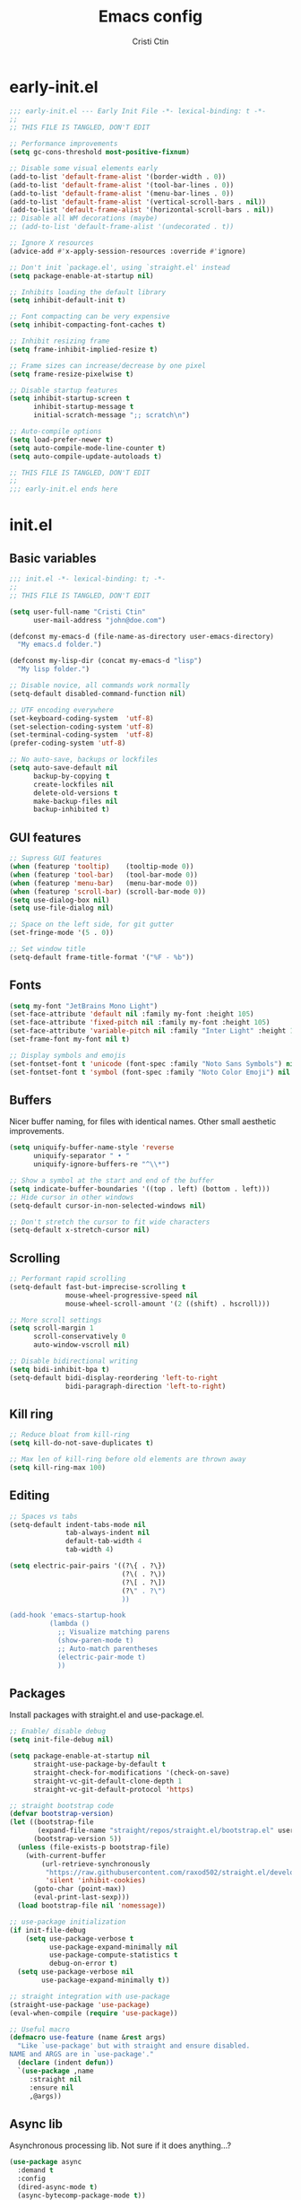 #+TITLE: Emacs config
#+AUTHOR: Cristi Ctin
#+OPTIONS: html-style:nil toc:nil num:nil

* early-init.el
:PROPERTIES:
:header-args: :tangle ./early-init.el
:END:

#+begin_src emacs-lisp
;;; early-init.el --- Early Init File -*- lexical-binding: t -*-
;;
;; THIS FILE IS TANGLED, DON'T EDIT

;; Performance improvements
(setq gc-cons-threshold most-positive-fixnum)

;; Disable some visual elements early
(add-to-list 'default-frame-alist '(border-width . 0))
(add-to-list 'default-frame-alist '(tool-bar-lines . 0))
(add-to-list 'default-frame-alist '(menu-bar-lines . 0))
(add-to-list 'default-frame-alist '(vertical-scroll-bars . nil))
(add-to-list 'default-frame-alist '(horizontal-scroll-bars . nil))
;; Disable all WM decorations (maybe)
;; (add-to-list 'default-frame-alist '(undecorated . t))

;; Ignore X resources
(advice-add #'x-apply-session-resources :override #'ignore)

;; Don't init `package.el', using `straight.el' instead
(setq package-enable-at-startup nil)

;; Inhibits loading the default library
(setq inhibit-default-init t)

;; Font compacting can be very expensive
(setq inhibit-compacting-font-caches t)

;; Inhibit resizing frame
(setq frame-inhibit-implied-resize t)

;; Frame sizes can increase/decrease by one pixel
(setq frame-resize-pixelwise t)

;; Disable startup features
(setq inhibit-startup-screen t
      inhibit-startup-message t
      initial-scratch-message ";; scratch\n")

;; Auto-compile options
(setq load-prefer-newer t)
(setq auto-compile-mode-line-counter t)
(setq auto-compile-update-autoloads t)

;; THIS FILE IS TANGLED, DON'T EDIT
;;
;;; early-init.el ends here
#+end_src

* init.el
:PROPERTIES:
:header-args: :tangle ./init.el
:END:

** Basic variables

#+begin_src emacs-lisp
;;; init.el -*- lexical-binding: t; -*-
;;
;; THIS FILE IS TANGLED, DON'T EDIT

(setq user-full-name "Cristi Ctin"
      user-mail-address "john@doe.com")

(defconst my-emacs-d (file-name-as-directory user-emacs-directory)
  "My emacs.d folder.")

(defconst my-lisp-dir (concat my-emacs-d "lisp")
  "My lisp folder.")

;; Disable novice, all commands work normally
(setq-default disabled-command-function nil)

;; UTF encoding everywhere
(set-keyboard-coding-system  'utf-8)
(set-selection-coding-system 'utf-8)
(set-terminal-coding-system  'utf-8)
(prefer-coding-system 'utf-8)

;; No auto-save, backups or lockfiles
(setq auto-save-default nil
      backup-by-copying t
      create-lockfiles nil
      delete-old-versions t
      make-backup-files nil
      backup-inhibited t)
#+end_src

** GUI features

#+begin_src emacs-lisp
;; Supress GUI features
(when (featurep 'tooltip)    (tooltip-mode 0))
(when (featurep 'tool-bar)   (tool-bar-mode 0))
(when (featurep 'menu-bar)   (menu-bar-mode 0))
(when (featurep 'scroll-bar) (scroll-bar-mode 0))
(setq use-dialog-box nil)
(setq use-file-dialog nil)

;; Space on the left side, for git gutter
(set-fringe-mode '(5 . 0))

;; Set window title
(setq-default frame-title-format '("%F - %b"))
#+end_src

** Fonts

#+begin_src emacs-lisp
(setq my-font "JetBrains Mono Light")
(set-face-attribute 'default nil :family my-font :height 105)
(set-face-attribute 'fixed-pitch nil :family my-font :height 105)
(set-face-attribute 'variable-pitch nil :family "Inter Light" :height 105)
(set-frame-font my-font nil t)

;; Display symbols and emojis
(set-fontset-font t 'unicode (font-spec :family "Noto Sans Symbols") nil 'prepend)
(set-fontset-font t 'symbol (font-spec :family "Noto Color Emoji") nil 'prepend)
#+end_src

** Buffers

Nicer buffer naming, for files with identical names.
Other small aesthetic improvements.

#+begin_src emacs-lisp
(setq uniquify-buffer-name-style 'reverse
      uniquify-separator " • "
      uniquify-ignore-buffers-re "^\\*")

;; Show a symbol at the start and end of the buffer
(setq indicate-buffer-boundaries '((top . left) (bottom . left)))
;; Hide cursor in other windows
(setq-default cursor-in-non-selected-windows nil)

;; Don't stretch the cursor to fit wide characters
(setq-default x-stretch-cursor nil)
#+end_src

** Scrolling

#+begin_src emacs-lisp
;; Performant rapid scrolling
(setq-default fast-but-imprecise-scrolling t
              mouse-wheel-progressive-speed nil
              mouse-wheel-scroll-amount '(2 ((shift) . hscroll)))

;; More scroll settings
(setq scroll-margin 1
      scroll-conservatively 0
      auto-window-vscroll nil)

;; Disable bidirectional writing
(setq bidi-inhibit-bpa t)
(setq-default bidi-display-reordering 'left-to-right
              bidi-paragraph-direction 'left-to-right)
#+end_src

** Kill ring

#+begin_src emacs-lisp
;; Reduce bloat from kill-ring
(setq kill-do-not-save-duplicates t)

;; Max len of kill-ring before old elements are thrown away
(setq kill-ring-max 100)
  #+end_src

** Editing

#+begin_src emacs-lisp
;; Spaces vs tabs
(setq-default indent-tabs-mode nil
              tab-always-indent nil
              default-tab-width 4
              tab-width 4)

(setq electric-pair-pairs '((?\{ . ?\})
                            (?\( . ?\))
                            (?\[ . ?\])
                            (?\" . ?\")
                            ))

(add-hook 'emacs-startup-hook
          (lambda ()
            ;; Visualize matching parens
            (show-paren-mode t)
            ;; Auto-match parentheses
            (electric-pair-mode t)
            ))
#+end_src

** Packages

Install packages with straight.el and use-package.el.

#+begin_src emacs-lisp
;; Enable/ disable debug
(setq init-file-debug nil)

(setq package-enable-at-startup nil
      straight-use-package-by-default t
      straight-check-for-modifications '(check-on-save)
      straight-vc-git-default-clone-depth 1
      straight-vc-git-default-protocol 'https)

;; straight bootstrap code
(defvar bootstrap-version)
(let ((bootstrap-file
       (expand-file-name "straight/repos/straight.el/bootstrap.el" user-emacs-directory))
      (bootstrap-version 5))
  (unless (file-exists-p bootstrap-file)
    (with-current-buffer
        (url-retrieve-synchronously
         "https://raw.githubusercontent.com/raxod502/straight.el/develop/install.el"
         'silent 'inhibit-cookies)
      (goto-char (point-max))
      (eval-print-last-sexp)))
  (load bootstrap-file nil 'nomessage))

;; use-package initialization
(if init-file-debug
    (setq use-package-verbose t
          use-package-expand-minimally nil
          use-package-compute-statistics t
          debug-on-error t)
  (setq use-package-verbose nil
        use-package-expand-minimally t))

;; straight integration with use-package
(straight-use-package 'use-package)
(eval-when-compile (require 'use-package))

;; Useful macro
(defmacro use-feature (name &rest args)
  "Like `use-package' but with straight and ensure disabled.
NAME and ARGS are in `use-package'."
  (declare (indent defun))
  `(use-package ,name
     :straight nil
     :ensure nil
     ,@args))
#+end_src

** Async lib

Asynchronous processing lib. Not sure if it does anything...?

#+begin_src emacs-lisp
(use-package async
  :demand t
  :config
  (dired-async-mode t)
  (async-bytecomp-package-mode t))
#+end_src

** Theme

#+begin_src emacs-lisp
(use-package modus-themes
  :init
  (setq modus-themes-slanted-constructs t
        modus-themes-bold-constructs t
        modus-themes-fringes 'subtle
        modus-themes-no-mixed-fonts t
        modus-themes-scale-headings t
        modus-themes-subtle-line-numbers t)
  (setq modus-themes-mode-line 'borderless-3d)
  (setq modus-themes-org-blocks 'tinted-gray)
  ;; Load the theme files before enabling a theme
  (modus-themes-load-themes)
  :custom
  (modus-themes-operandi-color-overrides
   '((bg-main . "#F0F2F7")
     (fg-main . "#101010")
     (fg-window-divider-inner . "#FAFAFA")))
  (modus-themes-vivendi-color-overrides
   '((bg-main . "#101010")
     (fg-main . "#FAFAFA")
     (fg-window-divider-inner . "#101010")))
  :config
  (modus-themes-load-operandi)
  ;; (modus-themes-load-vivendi)
  :bind ("<f5>" . modus-themes-toggle))

;; (setq modus-themes-vivendi-color-overrides nil)
;; (setq modus-themes-vivendi-color-overrides
;;       '((bg-main . "#282828") (fg-main . "#fdf4c1")
;;         (bg-dim . "#32302f") (fg-dim . "#f4e8ba")
;;         (bg-alt . "#3c3836") (fg-alt . "#ebdbb2")
;;         (bg-hl-line . "#191628")
;;         (bg-active . "#282e46")
;;         (bg-inactive . "#1a1e39")
;;         (bg-region . "#393a53")
;;         (bg-header . "#202037")
;;         (bg-tab-bar . "#262b41")
;;         (bg-tab-active . "#120f18")
;;         (bg-tab-inactive . "#3a3a5a")
;;         (fg-unfocused . "#9a9aab")))
;; (load-theme 'modus-vivendi t)
#+end_src

** Files

#+begin_src emacs-lisp
;; Builtin dired config
(use-feature dired
  :init
  ;; Always delete and copy recursively
  (setq dired-recursive-deletes 'top
        dired-recursive-copies 'always
        dired-dwim-target t
        ;; Ask if destination dirs should get created when copying/removing
        dired-create-destination-dirs 'ask
        ;; Human readable units
        dired-listing-switches "-alh -v --group-directories-first")
  :hook
  (dired-mode . (lambda () (centaur-tabs-local-mode t)))
  :config
  (define-key dired-mode-map (kbd "RET") 'dired-find-alternate-file)
  (define-key dired-mode-map (kbd "^") (lambda () (find-alternate-file ".."))))

(use-feature dired-x)

;; Ranger instead of Dired
;;
(use-package ranger
  :after dired
  :hook
  (ranger-mode . (lambda () (centaur-tabs-local-mode t)))
  :init
  (setq ranger-cleanup-on-disable t
        ranger-cleanup-eagerly t
        ranger-deer-show-details t
        ranger-excluded-extensions '("mkv" "iso" "mp4")
        ranger-max-preview-size 10
        ranger-modify-header nil
        ranger-show-literal nil
        ranger-hide-cursor nil)
  :config
  (ranger-override-dired-mode t))
#+end_src

** Terminal

#+begin_src emacs-lisp
;; Use zsh as default term shell
(setq-default explicit-shell-file-name "zsh")

(use-package vterm
  :defer t
  :commands (vterm vterm-other-window)
  :bind
  (:map vterm-mode-map
        ("C-c C-c" . vterm-send-C-c))
  :config
  (evil-set-initial-state 'vterm-mode 'emacs))
#+end_src

** Editing

#+begin_src emacs-lisp
;; Enable visual-line, line and column almost everywhere
;;
(use-feature simple
  :defer t
  :custom
  (fill-column 100)
  (display-line-numbers-grow-only t)
  (display-line-numbers-type 'absolute)
  (display-line-numbers-widen t)
  (display-line-numbers-width 3)
  :hook
  (prog-mode . visual-line-mode)
  (text-mode . visual-line-mode)
  (prog-mode . display-line-numbers-mode)
  (text-mode . display-line-numbers-mode)
  (prog-mode . column-number-mode)
  (text-mode . column-number-mode))

;; Highlight space-like characters
;;
(use-feature whitespace
  :defer t
  :custom
  (whitespace-style '(face tabs empty trailing))
  :hook
  (text-mode . whitespace-mode)
  (prog-mode . whitespace-mode)
  ;; Trim whitespaces on save
  (before-save . delete-trailing-whitespace))

;; disable with:
;; (remove-hook 'before-save-hook 'delete-trailing-whitespace)

;; Highlight the current line
;;
(use-feature hl-line
  :defer t
  :hook
  (prog-mode . hl-line-mode)
  (text-mode . hl-line-mode)
  :custom
  (hl-line-sticky-flag nil))

;; Automatically refresh the buffer when the file changes
;;
(use-feature autorevert
  :init
  ;; Only rely on the OS notification mechanism
  (setq auto-revert-avoid-polling t)
  :config
  (global-auto-revert-mode t))
#+end_src

** EVIL 😈

#+begin_src emacs-lisp
(use-package undo-fu)

(use-package origami
  :hook
  (prog-mode . origami-mode)
  (text-mode . origami-mode))

(use-package evil
  :init
  (setq evil-respect-visual-line-mode t
        evil-kill-on-visual-paste nil
        evil-shift-width 2
        evil-undo-system 'undo-fu
        evil-kbd-macro-suppress-motion-error t
        evil-move-cursor-back nil
        evil-split-window-below  t  ;; move cursor below after split
        evil-vsplit-window-right t  ;; move cursor right after split
        evil-want-fine-undo   t     ;; remember changes in insert mode
        evil-want-integration t     ;; load evil-integration
        evil-want-Y-yank-to-eol t
        evil-want-keybinding nil)
  :config
  (evil-define-key 'normal 'global "zx" #'kill-current-buffer)
  (evil-define-key 'visual 'global "g<" #'evil-visual-shift-left)
  (evil-define-key 'visual 'global "g>" #'evil-visual-shift-right)
  (evil-define-key 'normal 'global [mouse-8] #'evil-jump-backward)
  (evil-define-key 'normal 'global [mouse-9] #'evil-jump-forward)
  (evil-mode t))

(use-package evil-collection
  :after evil
  :custom
  (evil-collection-mode-list '(dired
                               flycheck
                               apropos
                               help
                               helpful
                               info
                               magit
                               man
                               simple
                               ))
  :config
  (evil-collection-init))

(defun evil-visual-shift-left()
  (interactive)
  ;; (call-interactively #'evil-shift-left)
  (evil-shift-left (region-beginning) (region-end))
  (evil-normal-state)
  (evil-visual-restore))

(defun evil-visual-shift-right()
  (interactive)
  ;; (call-interactively #'evil-shift-right)
  (evil-shift-right (region-beginning) (region-end))
  (evil-normal-state)
  (evil-visual-restore))

;; Will re-use these keys
(with-eval-after-load 'evil-maps
  (define-key evil-motion-state-map (kbd "SPC") nil)
  (define-key evil-motion-state-map (kbd "RET") nil))

;; Select and edit matches interactively
;; Use C-n for next and C-p for previous regions
;;
(use-package evil-multiedit
  :after evil
  :config
  ;; Match the word under cursor (i.e. make it an edit region)
  ;; Consecutive presses will incrementally add the next unmatched match
  (define-key evil-normal-state-map (kbd "M-d") 'evil-multiedit-match-and-next)
  ;; Match selected region
  (define-key evil-visual-state-map (kbd "M-d") 'evil-multiedit-match-and-next)
  ;; Insert marker at point
  (define-key evil-insert-state-map (kbd "M-d") 'evil-multiedit-toggle-marker-here)
  ;; Same as M-d but in reverse
  (define-key evil-normal-state-map (kbd "M-D") 'evil-multiedit-match-and-prev)
  (define-key evil-visual-state-map (kbd "M-D") 'evil-multiedit-match-and-prev))

(use-package evil-surround
  :after evil
  :config
  (global-evil-surround-mode t))

(use-package evil-commentary
  :after evil
  :config
  (evil-commentary-mode t))

(use-package expand-region
  :after evil
  :config
  (define-key evil-normal-state-map (kbd "C-=") 'er/expand-region)
  (define-key evil-visual-state-map (kbd "C-=") 'er/expand-region)
  (define-key evil-visual-state-map (kbd "C--") 'er/contract-region))

;; Pretty eye candy 🍬
;; Visual hints when editing with evil
;;
(use-package evil-goggles
  :after evil
  :config
  (evil-goggles-mode)
  (evil-goggles-use-diff-faces))
#+end_src

** Completion

Company is a text completion framework for Emacs. The name stands for "complete anything".
It uses pluggable back-ends and front-ends to retrieve and display completion candidates.

#+begin_src emacs-lisp
(use-package company
  :defer 5
  :hook
  ;; (text-mode . company-mode)
  (prog-mode . company-mode)
  :init
  (setq company-minimum-prefix-length 2
        company-require-match 'never
        company-selection-wrap-around t
        company-tooltip-align-annotations t
        company-dabbrev-ignore-case t
        company-tooltip-limit 14
        company-tooltip-maximum-width 50
        company-global-modes
        '(not message-mode
              help-mode
              vterm-mode
              minibuffer-inactive-mode)
        company-frontends
        '(company-pseudo-tooltip-frontend ;; always show candidates in overlay tooltip
          company-echo-metadata-frontend) ;; show selected candidate docs in echo area
        company-auto-complete nil
        company-auto-complete-chars nil))
#+end_src

** Snippets

#+begin_src emacs-lisp
(use-package yasnippet
  :disabled
  ;; :commands yas-global-mode
  :custom
  (yas-verbosity 3))

;; Loading the doom snippets takes forever
;; (use-package doom-snippets
;;   :after yasnippet
;;   :hook (window-setup . yas-reload-all)
;;   :straight (:host github :repo "hlissner/doom-snippets" :files ("*.el" "*")))

;; Useful for quick snippets!
(use-package auto-yasnippet
  :defer t)
#+end_src

** Utilities

#+begin_src emacs-lisp
;; Very helpful
(use-package helpful
  :defer 2
  :commands (helpful-callable
             helpful-function
             helpful-variable
             helpful-key
             helpful-macro
             helpful-command)
  :init
  (setq apropos-do-all t)
  :custom
  ;; Integrate with counsel
  (counsel-describe-function-function  #'helpful-callable)
  (counsel-describe-symbol-function    #'helpful-symbol)
  (counsel-describe-variable-function  #'helpful-variable))

;; Incredibly useful
(use-package which-key
  :defer 3
  :hook (after-init . which-key-mode)
  :init
  (setq which-key-sort-order 'which-key-key-order-alpha
        which-key-sort-uppercase-first nil
        which-key-popup-type 'minibuffer
        which-key-add-column-padding 2
        which-key-allow-evil-operators t
        which-key-idle-delay 1.5
        which-key-min-display-lines 5
        which-key-side-window-slot -10
        which-key-show-operator-state-maps t))

(use-package ivy
  :hook (after-init . ivy-mode)
  :init
  (setq ivy-wrap t
        ivy-fixed-height-minibuffer t
        ivy-sort-max-size 7500
        ivy-use-selectable-prompt t
        ivy-use-virtual-buffers t))

(use-package counsel
  :after ivy
  :config
  (counsel-mode t))

(use-package all-the-icons-ivy-rich
  :after ivy
  :config
  (all-the-icons-ivy-rich-mode t))

(use-package ivy-rich
  :after ivy
  :init
  (setq ivy-rich-parse-remote-buffer nil)
  :config
  (ivy-rich-mode t)
  (ivy-rich-project-root-cache-mode t))
#+end_src

Save recent files, history and sessions.

#+begin_src emacs-lisp
;; Recent files
;;
(use-package recentf
  :hook (emacs-startup . recentf-mode)
  :init
  (setq recentf-auto-cleanup 'never
        recentf-max-menu-items 50
        recentf-max-saved-items 1000
        recentf-save-file (expand-file-name "etc/recentf" my-emacs-d)
        recentf-exclude
        '("\\.?cache" ".cask" "url" "bookmarks" "COMMIT_EDITMSG\\'"
          "\\.\\(?:gz\\|zip\\|gif\\|svg\\|png\\|jpe?g\\|bmp\\|xpm\\)$"
          "\\.last$" "/G?TAGS$" "/.elfeed/" "~$" "\\.log$"
          "^/tmp/" "^/var/folders/.+$" "^/ssh:" "/Dev/dotfiles/emacs/"
          (lambda (file) (file-in-directory-p file package-user-dir))))
  :config
  (push (expand-file-name recentf-save-file) recentf-exclude)
  (add-to-list 'recentf-filename-handlers #'abbreviate-file-name))
#+end_src

#+begin_src emacs-lisp
;; Persist variables across sessions
;;
(use-package savehist
  :hook (emacs-startup . savehist-mode)
  :init
  (setq savehist-additional-variables
        '(kill-ring                        ; persist clipboard
          register-alist                   ; persist macros
          search-ring regexp-search-ring)) ; persist searches
  (setq history-length 10000
        savehist-autosave-interval nil     ; save on kill only
        savehist-save-minibuffer-history t
        savehist-file (expand-file-name "etc/savehist" my-emacs-d)))
#+end_src

#+begin_src emacs-lisp
;; Save Emacs Session
;;
(use-feature desktop
  :hook
  (after-init . desktop-save-mode)
  (after-init . desktop-read)
  :init
  (setq desktop-files-not-to-save "^$"
        desktop-base-file-name "desktop"
        desktop-restore-eager 5
        desktop-restore-frames nil
        desktop-load-locked-desktop t
        desktop-path '("~/.emacs.default/etc" "~" "."))
  :config
  (add-to-list 'desktop-modes-not-to-save 'dired-mode)
  (add-to-list 'desktop-modes-not-to-save 'help-mode)
  (add-to-list 'desktop-modes-not-to-save 'info-mode)
  (add-to-list 'desktop-modes-not-to-save 'magit-mode)
  (add-to-list 'desktop-modes-not-to-save 'simple-mode)
  (add-to-list 'desktop-modes-not-to-save 'special-mode)
  (add-to-list 'desktop-modes-not-to-save 'fundamental-mode)
  (add-to-list 'desktop-modes-not-to-save 'completion-list-mode))
#+end_src

** Org-mode

#+begin_src emacs-lisp
(use-package org
  :defer t
  :init
  (setq org-modules nil ;; Faster loading
        org-directory "~/org/"
        ;; Show entities in \name form
        org-pretty-entities nil
        ;; Hide the emphasis marker characters
        org-ellipsis "…"
        org-hide-emphasis-markers t
        org-edit-src-content-indentation 0
        org-tags-column -66
        ;; invisible region before inserting or deleting a char
        org-catch-invisible-edits 'smart
        ;; shift-cursor commands select text when possible
        org-support-shift-select t
        ;; Link is to the current directory below, otherwise fully qualify the link
        org-link-file-path-type 'relative
        ;; Keep track of when a certain TODO item was marked as done
        org-log-done 'time
        ;; No TOC
        org-export-with-toc nil
        ;; Turn on native code fontification
        org-confirm-babel-evaluate nil
        org-src-fontify-natively t
        org-src-tab-acts-natively t
        org-cycle-separator-lines 1
        ;; Indentation per level in number of characters
        org-indent-indentation-per-level 1
        ;; Turn on indent for all org files
        org-startup-indented t)
  :config
  ;; Enable org structure templates
  (add-to-list 'org-modules 'org-tempo t)
  ;; Add a few more templates
  (add-to-list 'org-structure-template-alist '("sh" . "src shell"))
  (add-to-list 'org-structure-template-alist '("el" . "src emacs-lisp"))
  (add-to-list 'org-structure-template-alist '("py" . "src python"))
  (add-to-list 'org-structure-template-alist '("js" . "src javascript"))
  ;; Enable these babel languages:
  (org-babel-do-load-languages
   'org-babel-load-languages '(
                               (emacs-lisp . t)
                               (shell . t)
                               (python . t)
                               (ruby . t))
   ))

(use-package evil-org
  :after org
  :hook ((org-mode . evil-org-mode)))


(setq org-publish-project-alist
      '(("memex"
         :base-directory "~/org/mem/"
         :base-extension "org"
         :publishing-directory "/tmp/mem/"
         :publishing-function org-html-publish-to-html
         :html-doctype "html5"
         :html-head ""
         :html-head-extra ""
         :html-head-include-default-style nil
         :html-head-include-scripts nil
         :html-link-home ""
         :html-link-up ""
         :html-postamble nil
         :html-preamble nil
         :html-style nil
         :html-use-infojs nil
         :html-xml-declaration nil
         :section-numbers nil
         :with-creator nil
         :with-timestamps nil
         :with-title nil
         :with-toc nil)))
#+end_src

** Markdown

#+begin_src emacs-lisp
(use-package markdown-mode
  :defer t
  :mode ("README\\(?:\\.md\\)?\\'" . gfm-mode)
  :commands (markdown-mode gfm-mode)
  :init
  (setq markdown-command "multimarkdown"
        markdown-asymmetric-header t
        markdown-italic-underscore t
        markdown-fontify-code-blocks-natively t
        markdown-make-gfm-checkboxes-buttons t))

(use-package evil-markdown
  :straight (:type git :host github :repo "Somelauw/evil-markdown")
  :after markdown
  :hook ((markdown-mode . evil-markdown-mode)))
#+end_src

** VCS

#+begin_src emacs-lisp
(defun +magit/quit-all ()
  "Kill all magit buffers for the current repository."
  (interactive)
  (mapc #'+magit--kill-buffer (magit-mode-get-buffers))
  (+magit-mark-stale-buffers-h))

(defun +magit--kill-buffer (buf)
  (when (and (bufferp buf) (buffer-live-p buf))
    (let ((process (get-buffer-process buf)))
      (if (not (processp process))
          (kill-buffer buf)
        (with-current-buffer buf
          (if (process-live-p process)
              (run-with-timer 5 nil #'+magit--kill-buffer buf)
            (kill-process process)
            (kill-buffer buf)))))))

(use-package magit
  :init
  (setq magit-refresh-status-buffer nil
        magit-save-repository-buffers nil
        magit-revision-insert-related-refs nil
        magit-bury-buffer-function #'magit-mode-quit-window)
  :config
  ;; Clean up after magit by killing leftover magit buffers and reverting
  ;; affected buffers (or at least marking them as need-to-be-reverted).
  (define-key magit-mode-map "Q" #'+magit/quit-all)
  ;; Close transient with ESC
  (define-key transient-map [escape] #'transient-quit-one)
  ;; Jump on the other window
  (define-key magit-hunk-section-map (kbd "S-<return>") 'magit-diff-visit-file-other-window)

  ;; Add additional switches
  (transient-append-suffix 'magit-fetch "-p"
    '("-t" "Fetch all tags" ("-t" "--tags")))
  (transient-append-suffix 'magit-pull "-r"
    '("-a" "Autostash" "--autostash")))
#+end_src

#+begin_src emacs-lisp
;; Use keychain ENV, don't ask for passwords
;;
(use-package keychain-environment
  :after magit
  :hook (after-init . keychain-refresh-environment))

(use-package git-gutter-fringe
  :after magit
  :init
  (setq indicate-buffer-boundaries nil
        indicate-empty-lines nil)
  (setq git-gutter:disabled-modes '(fundamental-mode
                                    help-mode
                                    vterm-mode
                                    image-mode
                                    pdf-view-mode
                                    ))
  ;; Only enable the backends that are available, so it doesn't have to check
  ;; when opening each buffer
  (setq git-gutter:handled-backends
        (cons 'git (cl-remove-if-not
                    #'executable-find (list 'hg 'svn 'bzr)
                    :key #'symbol-name)))
  :config
  ;; Thin fringe bitmaps
  (define-fringe-bitmap 'git-gutter-fr:added
    [224] nil nil '(top repeated))
  (define-fringe-bitmap 'git-gutter-fr:modified
    [224] nil nil '(top repeated))
  (define-fringe-bitmap 'git-gutter-fr:deleted
    [128 192 224 240] nil nil 'bottom)

  ;; Enable only for specific modes
  (add-hook 'prog-mode-hook 'git-gutter-mode)
  (add-hook 'text-mode-hook 'git-gutter-mode)

  ;; Update git-gutter on focus (in case of using git externally)
  (add-hook 'focus-in-hook #'git-gutter:update-all-windows)
  ;; Update git-gutter when using magit commands
  (advice-add #'magit-stage-file   :after #'+vc-gutter-update-h)
  (advice-add #'magit-unstage-file :after #'+vc-gutter-update-h))
#+end_src

** Checkers

I only use Flycheck for programming modes and I specifically call it.

#+begin_src emacs-lisp
(use-package flycheck
  :defer 3
  :init
  ;; Don't recheck on idle too often
  (setq flycheck-idle-change-delay 2.5)
  ;; Display errors a little quicker
  (setq flycheck-display-errors-delay 0.5))

;; Emacs Language Server Protocol client
;; https://emacs-lsp.github.io/lsp-mode
(use-package lsp-mode
  :commands (lsp lsp-deferred)
  :hook
  (lsp-mode . lsp-enable-which-key-integration)
  :custom
  (lsp-diagnostics-provider :flycheck)
  (lsp-enable-text-document-color nil)
  (lsp-headerline-breadcrumb-enable t)
  (lsp-headerline-breadcrumb-segments '(project file symbols))
  (lsp-lens-enable nil)
  (lsp-ui-doc-enable nil)
  (lsp-ui-doc-show-with-cursor nil)
  :init
  (setq lsp-keymap-prefix "C-c l") ;; Or 'C-l', 's-l'
  :config
  ;; ignore folders like .git, node_modules, and also:
  (add-to-list 'lsp-file-watch-ignored-directories "[/\\\\]\\.mypy_cache\\'")
  (add-to-list 'lsp-file-watch-ignored-directories "[/\\\\]\\.pytest_cache\\'")
  (add-to-list 'lsp-file-watch-ignored-directories "[/\\\\]\\data\\'"))

;; (use-package lsp-ivy
;;   :after lsp-mode)
#+end_src

** Python

Using the builtin Python mode + Elpy.
I'm not entirely sure if I need both.

#+begin_src emacs-lisp
;; My custom python path
(setq my-python "~/Dev/py-env8/bin/python")

;; The package is "python" but the mode is "python-mode"
(use-feature python
  :defer t
  :mode ("\\.py\\'" . python-mode)
  :hook
  (python-mode . flycheck-mode)
  (python-mode . company-mode)
  (python-mode . yas-minor-mode)
  :init
  (setq python-indent 4)
  (setq python-indent-offset 4)
  (setq python-shell-interpreter "ipython"
        python-shell-interpreter-args "-i --colors=Linux --no-confirm-exit"))

;; https://github.com/microsoft/pyright
(use-package lsp-pyright
  :hook
  (python-mode . (lambda ()
                   (require 'lsp-pyright)
                   (lsp-deferred))))

(defun yapf-fmt-code ()
  "Simple format Python region, or buffer with YAPF."
  (interactive)
  (let (beg end)
    (if (region-active-p)
        (setq beg (region-beginning)
              end (region-end))
      (setq beg (point-min)
            end (point-max)))
    (shell-command-on-region
     beg end "yapf --style='{based_on_style:pep8, column_limit:120}'"
     nil t)))
#+end_src

** Javascript

#+begin_src emacs-lisp
(use-package js2-mode
  :defer t
  :mode ("\\.js\\'" . js2-mode)
  :init
  (setq css-indent-offset 4
        js-indent-level 4
        javascript-indent-level 4
        typescript-indent-level 4)
  (setq js2-mode-assume-strict t
        js2-mode-show-strict-warnings nil
        js2-strict-missing-semi-warning nil
        js2-strict-trailing-comma-warning nil))

(use-package typescript-mode
  :defer t
  :mode ("\\.ts\\'" . typescript-mode)
  :init
  (setq javascript-indent-level 4
        typescript-indent-level 4)
  :hook (typescript-mode . lsp-deferred))

(defun prettier-fmt-code ()
  "Simple format region or buffer, with Prettier."
  (interactive)
  (let (beg end)
    (if (region-active-p)
        (setq beg (region-beginning)
              end (region-end))
      (setq beg (point-min)
            end (point-max)))
    (shell-command-on-region
     beg end "prettier --single-quote --tab-width 4 --print-width 120 --trailing-comma all --stdin-filepath script.js"
     nil t)))
#+end_src

#+begin_src emacs-lisp
(use-package yaml-mode
  :defer t
  :mode ("\\.ya?ml\\'" . yaml-mode))

;; (use-package pug-mode
;;   :defer t
;;   :mode ("\\.pug\\'" . pug-mode))
#+end_src

** LUA

#+begin_src emacs-lisp
(use-package lua-mode
  :defer t
  :mode ("\\.lua\\'" . lua-mode)
  :init
  (setq lua-indent-level 2))
#+end_src

** Keybindings

#+begin_src emacs-lisp
;; I don't want ESC as a modifier
(global-set-key (kbd "<escape>") 'keyboard-escape-quit)

(use-package general
  :demand t
  :config
  (general-create-definer global-definer
    :keymaps 'override
    :prefix  "SPC"
    :non-normal-prefix "C-SPC"
    :states  '(normal visual))
  (global-definer
    ;; unbind SPC and give it a title for which-key
    ""  '(nil :which-key "Lieutenant General prefix")
    "!"  'shell-command
    ";"  'eval-expression
    ":"  'counsel-M-x
    "."  'counsel-projectile-find-file
    "SPC" 'counsel-file-jump
    ;;
    "b" '(:ignore t :wk "Buffer")
    "bB"  'ibuffer-other-window
    "bI"  'counsel-ibuffer
    "bM"  '((lambda () (switch-to-buffer "*Messages*")) :which-key "messages-buffer")
    "bS"  '((lambda () (switch-to-buffer "*scratch*"))  :which-key "scratch-buffer")
    "bb"  'counsel-switch-buffer
    "bk"  'kill-buffer
    "bn"  'next-buffer
    "bp"  'previous-buffer
    "br"  'revert-buffer
    "bx"  'kill-current-buffer
    ;;
    "c" '(:ignore t :wk "Comment")
    "cl"  'comment-line
    "cr"  'comment-or-uncomment-region
    ;;
    "F" '(:ignore t :wk "Frame")
    "FD"  'delete-other-frames
    "Fd"  'delete-frame
    "Fm"  'toggle-frame-maximized
    "Fo"  'other-frame
    ;;
    "f" '(:ignore t :wk "File")
    "fD"  'counsel-dired-jump
    "fd"  'counsel-dired
    "ff"  'counsel-find-file  ;; visit or create file
    "fg"  'counsel-git        ;; find file in the current Git repo
    "fr"  'counsel-recentf    ;; find a file in recentf list
    "fR"  'ranger
    "fs"  'save-buffer
    ;;
    "g" '(:ignore t :wk "G")
    "gg"  'magit-status
    "gf"  'find-function
    "gv"  'find-variable
    ;;
    "i" '(:ignore t :wk "I")
    "ii"  'insert-char
    "iu"  'counsel-unicode-char
    "iy"  'counsel-yank-pop
    ;;
    "n" '(:ignore t :wk "Narrow")
    "nf"  'narrow-to-defun
    "np"  'narrow-to-page
    "nr"  'narrow-to-region
    "nw"  'widen
    ;;
    "o" '(:ignore t :wk "O")
    "op"  'treemacs
    "ot"  'org-babel-tangle
    "oT"  'org-babel-tangle-file
    ;;
    "t" '(:ignore t :wk "T")
    "t."  'vterm
    "tF"  'toggle-frame-fullscreen
    "tn"  'centaur-tabs-forward
    "tp"  'centaur-tabs-backward
    "tr"  'counsel-evil-registers
    "tt"  'vterm-other-window
    "tu"  'undo-tree-visualize
    ;;
    "w" '(:ignore t :wk "Window")
    "wB"  'balance-windows-area
    "wT"  'tear-off-window
    "wb"  'balance-windows
    "wd"  'kill-buffer-and-window
    "wh"  'evil-window-left
    "wj"  'evil-window-down
    "wk"  'evil-window-up
    "wl"  'evil-window-right
    "wo"  'delete-other-windows
    "wp"  'evil-window-prev
    "ws"  'evil-window-split
    "wv"  'evil-window-vsplit
    "ww"  'evil-window-next
    "wx"  'evil-window-delete
    ;;
    "x" '(:ignore t :wk "Text")
    "jj"  'json-pretty-print
    "jo"  'json-pretty-print-ordered
    "xh"  'mark-whole-buffer
    "xr"  'reverse-region
    "xs"  'counsel-grep-or-swiper
    "xx"  'delete-duplicate-lines
    "xl"  'sort-lines))
#+end_src

** Bling ✨

#+begin_src emacs-lisp
(use-package all-the-icons)

;; Top tabs
(use-package centaur-tabs
  :hook (after-init . centaur-tabs-mode)
  :init
  (setq centaur-tabs-height 26
        centaur-tabs-style "bar"
        centaur-tabs-set-bar 'over
        centaur-tabs-close-button "✕"
        centaur-tabs-modified-marker "•"
        centaur-tabs-gray-out-icons 'buffer
        centaur-tabs-set-modified-marker t)
  :bind
  (:map evil-normal-state-map
        ("g t" . centaur-tabs-forward-tab)
        ("g T" . centaur-tabs-backward-tab))
  :config
  (centaur-tabs-headline-match)
  (defun centaur-tabs-buffer-groups ()
    "`centaur-tabs-buffer-groups' control buffers' group rules."
    (list
     (cond
      ((or (string-equal "*" (substring (buffer-name) 0 1))
           (memq major-mode '(help-mode
                              helpful-mode
                              info-mode
                              man-mode)))
       "Emacs")
      ((or
        (derived-mode-p 'dired-mode)
        (derived-mode-p 'ranger-mode)
        (derived-mode-p 'image-mode))
       "Explore")
      ((or (derived-mode-p 'text-mode)
           (derived-mode-p 'prog-mode)
           (derived-mode-p 'conf-mode)
           (derived-mode-p 'org-mode)
           (memq major-mode '(org-src-mode
                              org-agenda-mode
                              org-beamer-mode
                              org-indent-mode
                              org-bullets-mode
                              org-cdlatex-mode)))
       "Editing")
      (t
       (centaur-tabs-get-group-name (current-buffer)))))
    ))

;; Bottom mode-line
(use-package doom-modeline
  :hook (after-init . doom-modeline-mode)
  :init
  (setq doom-modeline-height 24
        doom-modeline-irc nil
        doom-modeline-gnus nil
        doom-modeline-mu4e nil))

;; Dimm inactive buffers
(use-package dimmer
  :hook (after-init . dimmer-mode)
  :custom
  (dimmer-use-colorspace :rgb)
  (dimmer-adjustment-mode :both)
  :config
  (dimmer-configure-magit)
  (dimmer-configure-which-key))

;; Resolve symlinks when opening files
;; This MUST BE THE LAST PACKAGE
;; There are some issues with visit truename
;; https://github.com/raxod502/straight.el/issues/701
(use-feature files
  :init
  (setq require-final-newline t
        find-file-visit-truename t
        find-file-suppress-same-file-warnings t))
#+end_src

** Utils

#+begin_src emacs-lisp
;; Sorting: https://www.emacswiki.org/emacs/Sorting
;; From: https://www.emacswiki.org/emacs/SortWords
;;
(defun sort-words (reverse beg end)
  "Sort words in region alphabetically, in REVERSE if negative.
Prefixed with negative \\[universal-argument], sorts in reverse.
The variable `sort-fold-case' determines whether alphabetic case
affects the sort order."
  (interactive "*P\nr")
  (sort-regexp-fields reverse "\\w+" "\\&" beg end))

(defun sort-symbols (reverse beg end)
  "Sort symbols in region alphabetically, in REVERSE if negative."
  (interactive "*P\nr")
  (sort-regexp-fields reverse "\\(\\sw\\|\\s_\\)+" "\\&" beg end))

(defalias 'sw 'sort-words)
(defalias 'ss 'sort-symbols)

;; From: https://www.emacswiki.org/emacs/InsertingTodaysDate
;;
(defun date-now (arg)
  (interactive "P")
  (insert (if arg
              (format-time-string "%d.%m.%Y")
            (format-time-string "%Y-%m-%d"))))

(defun timestamp-now ()
  (interactive)
  (insert (format-time-string "%Y-%m-%d %H:%M:%S")))

(defalias 'dt 'date-now)
(defalias 'ts 'timestamp-now)

;; From: https://stackoverflow.com/questions/18812938/copy-full-file-path-into-copy-paste-clipboard
;;
(defun copy-file-name-as-kill (choice)
  "Copy the buffer file name to the kill-ring"
  (interactive "cCopy Buffer Name (F) Full, (D) Directory, (N) Name")
  (let ((new-kill-string)
        (name (if (eq major-mode 'dired-mode)
                  (dired-get-filename)
                (or (buffer-file-name) ""))))
    (cond ((eq choice ?f)
           (setq new-kill-string name))
          ((eq choice ?d)
           (setq new-kill-string (file-name-directory name)))
          ((eq choice ?n)
           (setq new-kill-string (file-name-nondirectory name)))
          (t (message "Quit")))
    (when new-kill-string
      (message "%s copied" new-kill-string)
      (kill-new new-kill-string))))
#+end_src

** Extra

#+begin_src emacs-lisp
;; Ask y/n instead of yes/no
(fset 'yes-or-no-p 'y-or-n-p)

;; All automatic custom config in a separate file
(setq custom-file (concat my-emacs-d "custom.el"))
(unless (file-exists-p custom-file)
  (write-region "" nil custom-file))
(load custom-file 'noerror)

;; Performance improvements
;; GC runs less often, which should speed up some operations
(add-hook 'after-init-hook
          (lambda ()
            (setq gc-cons-threshold 33554432 ; 32MB
                  gc-cons-percentage 0.2)
            (garbage-collect)))

;; Display benchmark message at startup
(add-hook 'window-setup-hook
          (lambda ()
            (setq diff-init-time
                  (float-time (time-subtract (current-time) before-init-time)))
            (message "Emacs loaded %d packages in %s with %d garbage collections."
                     (- (length load-path) (length (get 'load-path 'initial-value)))
                     (format "%.2f seconds" diff-init-time)
                     gcs-done)))

;; THIS FILE IS TANGLED, DON'T EDIT
;;
;;; init.el ends here
#+end_src
